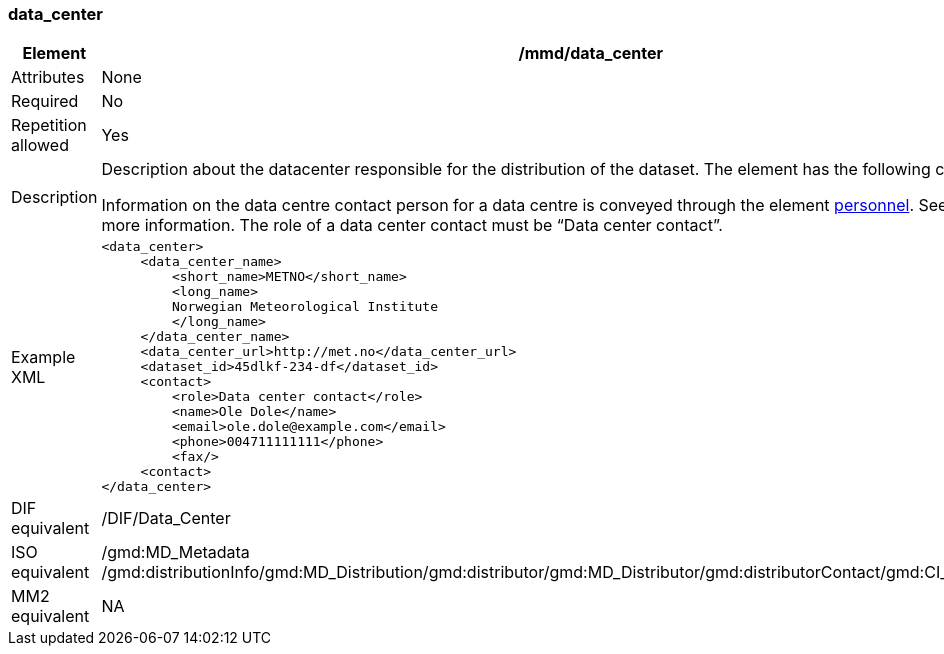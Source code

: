 [[data_center]]
=== data_center

[cols=">20%,80%",]
|=======================================================================
|Element |/mmd/data_center

|Attributes |None

|Required |No

|Repetition allowed |Yes

|Description a|
Description about the datacenter responsible for the distribution of the
dataset. The element has the following child elements:

Information on the data centre contact person for a data centre is
conveyed through the element link:#anchor-44[personnel]. See
link:#anchor-44[personnel] for more information. The role of a data
center contact must be “Data center contact”.

|Example XML a|
----
<data_center>
     <data_center_name>
         <short_name>METNO</short_name>
         <long_name>
         Norwegian Meteorological Institute
         </long_name>
     </data_center_name>
     <data_center_url>http://met.no</data_center_url>
     <dataset_id>45dlkf-234-df</dataset_id>
     <contact>
         <role>Data center contact</role>
         <name>Ole Dole</name>
         <email>ole.dole@example.com</email>
         <phone>004711111111</phone>
         <fax/>
     <contact>
</data_center>
----

|DIF equivalent |/DIF/Data_Center

|ISO equivalent |/gmd:MD_Metadata
/gmd:distributionInfo/gmd:MD_Distribution/gmd:distributor/gmd:MD_Distributor/gmd:distributorContact/gmd:CI_ResponsibleParty

|MM2 equivalent |NA

|=======================================================================
